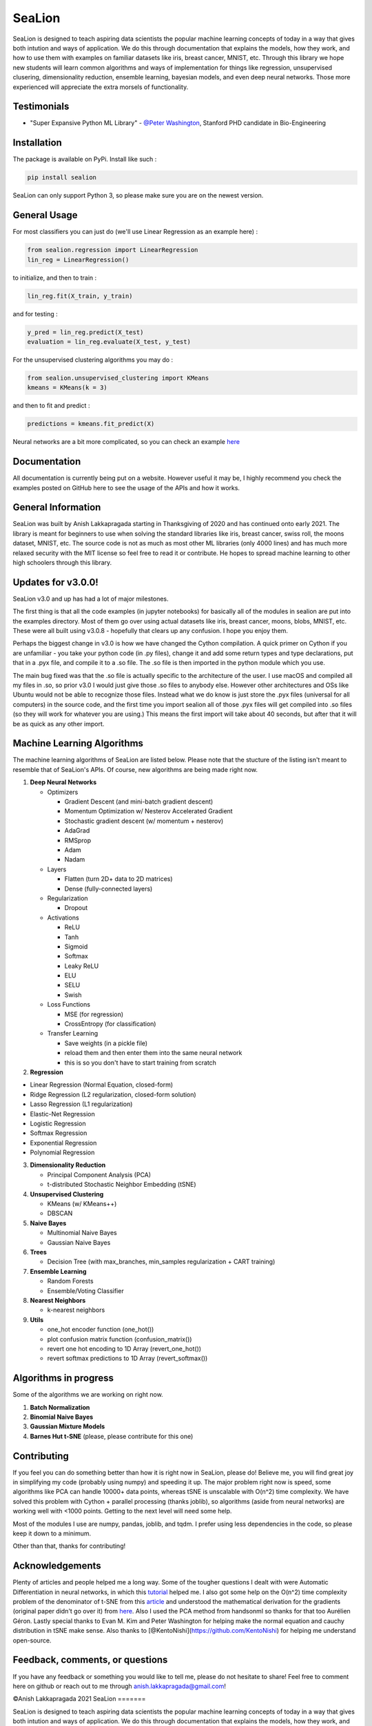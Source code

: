 SeaLion
=======

SeaLion is designed to teach aspiring data scientists the popular
machine learning concepts of today in a way that gives both intution and
ways of application. We do this through documentation that explains the
models, how they work, and how to use them with examples on familiar
datasets like iris, breast cancer, MNIST, etc. Through this library we
hope new students will learn common algorithms and ways of
implementation for things like regression, unsupervised clusering,
dimensionality reduction, ensemble learning, bayesian models, and even
deep neural networks. Those more experienced will appreciate the extra
morsels of functionality.

Testimonials
------------

-  "Super Expansive Python ML Library"
   -  `@Peter Washington <https://twitter.com/peter\_washing/status/1356766327541616644>`__,
   Stanford PHD candidate in Bio-Engineering
   


Installation
------------

The package is available on PyPi. Install like such :

.. code:: shell

    pip install sealion

SeaLion can only support Python 3, so please make sure you are on the
newest version.

General Usage
-------------

For most classifiers you can just do (we'll use Linear Regression as an
example here) :

.. code:: python

    from sealion.regression import LinearRegression
    lin_reg = LinearRegression()

to initialize, and then to train :

.. code:: python

    lin_reg.fit(X_train, y_train)

and for testing :

.. code:: python

    y_pred = lin_reg.predict(X_test)
    evaluation = lin_reg.evaluate(X_test, y_test)

For the unsupervised clustering algorithms you may do :

.. code:: python

    from sealion.unsupervised_clustering import KMeans
    kmeans = KMeans(k = 3)

and then to fit and predict :

.. code:: python

    predictions = kmeans.fit_predict(X)

Neural networks are a bit more complicated, so you can check an example
`here <https://github.com/anish-lakkapragada/SeaLion/blob/main/examples/deep_learning_example.ipynb>`__

Documentation
-------------

All documentation is currently being put on a website. However useful it
may be, I highly recommend you check the examples posted on GitHub here
to see the usage of the APIs and how it works.

General Information
-------------------

SeaLion was built by Anish Lakkapragada starting in Thanksgiving of 2020
and has continued onto early 2021. The library is meant for beginners to
use when solving the standard libraries like iris, breast cancer, swiss
roll, the moons dataset, MNIST, etc. The source code is not as much as
most other ML libraries (only 4000 lines) and has much more relaxed
security with the MIT license so feel free to read it or contribute. He
hopes to spread machine learning to other high schoolers through this
library.

Updates for v3.0.0!
-------------------

SeaLion v3.0 and up has had a lot of major milestones.

The first thing is that all the code examples (in jupyter notebooks) for
basically all of the modules in sealion are put into the examples
directory. Most of them go over using actual datasets like iris, breast
cancer, moons, blobs, MNIST, etc. These were all built using v3.0.8 -
hopefully that clears up any confusion. I hope you enjoy them.

Perhaps the biggest change in v3.0 is how we have changed the Cython
compilation. A quick primer on Cython if you are unfamiliar - you take
your python code (in .py files), change it and add some return types and
type declarations, put that in a .pyx file, and compile it to a .so
file. The .so file is then imported in the python module which you use.

The main bug fixed was that the .so file is actually specific to the
architecture of the user. I use macOS and compiled all my files in .so,
so prior v3.0 I would just give those .so files to anybody else. However
other architectures and OSs like Ubuntu would not be able to recognize
those files. Instead what we do know is just store the .pyx files
(universal for all computers) in the source code, and the first time you
import sealion all of those .pyx files will get compiled into .so files
(so they will work for whatever you are using.) This means the first
import will take about 40 seconds, but after that it will be as quick as
any other import.

Machine Learning Algorithms
---------------------------

The machine learning algorithms of SeaLion are listed below. Please note
that the stucture of the listing isn't meant to resemble that of
SeaLion's APIs. Of course, new algorithms are being made right now.

1. **Deep Neural Networks**

   -  Optimizers

      -  Gradient Descent (and mini-batch gradient descent)
      -  Momentum Optimization w/ Nesterov Accelerated Gradient
      -  Stochastic gradient descent (w/ momentum + nesterov)
      -  AdaGrad
      -  RMSprop
      -  Adam
      -  Nadam

   -  Layers

      -  Flatten (turn 2D+ data to 2D matrices)
      -  Dense (fully-connected layers)

   -  Regularization

      -  Dropout

   -  Activations

      -  ReLU
      -  Tanh
      -  Sigmoid
      -  Softmax
      -  Leaky ReLU
      -  ELU
      -  SELU
      -  Swish

   -  Loss Functions

      -  MSE (for regression)
      -  CrossEntropy (for classification)

   -  Transfer Learning

      -  Save weights (in a pickle file)
      -  reload them and then enter them into the same neural network
      -  this is so you don't have to start training from scratch

2. **Regression**

-  Linear Regression (Normal Equation, closed-form)
-  Ridge Regression (L2 regularization, closed-form solution)
-  Lasso Regression (L1 regularization)
-  Elastic-Net Regression
-  Logistic Regression
-  Softmax Regression
-  Exponential Regression
-  Polynomial Regression

3. **Dimensionality Reduction**

   -  Principal Component Analysis (PCA)
   -  t-distributed Stochastic Neighbor Embedding (tSNE)

4. **Unsupervised Clustering**

   -  KMeans (w/ KMeans++)
   -  DBSCAN

5. **Naive Bayes**

   -  Multinomial Naive Bayes
   -  Gaussian Naive Bayes

6. **Trees**

   -  Decision Tree (with max\_branches, min\_samples regularization +
      CART training)

7. **Ensemble Learning**

   -  Random Forests
   -  Ensemble/Voting Classifier

8. **Nearest Neighbors**

   -  k-nearest neighbors

9. **Utils**

   -  one\_hot encoder function (one\_hot())
   -  plot confusion matrix function (confusion\_matrix())
   -  revert one hot encoding to 1D Array (revert\_one\_hot())
   -  revert softmax predictions to 1D Array (revert\_softmax())

Algorithms in progress
----------------------

Some of the algorithms we are working on right now.

1. **Batch Normalization**
2. **Binomial Naive Bayes**
3. **Gaussian Mixture Models**
4. **Barnes Hut t-SNE** (please, please contribute for this one)

Contributing
------------

If you feel you can do something better than how it is right now in
SeaLion, please do! Believe me, you will find great joy in simplifying
my code (probably using numpy) and speeding it up. The major problem
right now is speed, some algorithms like PCA can handle 10000+ data
points, whereas tSNE is unscalable with O(n^2) time complexity. We have
solved this problem with Cython + parallel processing (thanks joblib),
so algorithms (aside from neural networks) are working well with <1000
points. Getting to the next level will need some help.

Most of the modules I use are numpy, pandas, joblib, and tqdm. I prefer
using less dependencies in the code, so please keep it down to a
minimum.

Other than that, thanks for contributing!

Acknowledgements
----------------

Plenty of articles and people helped me a long way. Some of the tougher
questions I dealt with were Automatic Differentiation in neural
networks, in which this
`tutorial <https://www.youtube.com/watch?v=o64FV-ez6Gw>`__ helped me. I
also got some help on the O(n^2) time complexity problem of the
denominator of t-SNE from this
`article <https://nlml.github.io/in-raw-numpy/in-raw-numpy-t-sne/>`__
and understood the mathematical derivation for the gradients (original
paper didn't go over it) from
`here <http://pages.di.unipi.it/errica/assets/files/sne_tsne.pdf>`__.
Also I used the PCA method from handsonml so thanks for that too
Aurélien Géron. Lastly special thanks to Evan M. Kim and Peter
Washington for helping make the normal equation and cauchy distribution
in tSNE make sense. Also thanks to
[@KentoNishi](https://github.com/KentoNishi) for helping me understand
open-source.

Feedback, comments, or questions
--------------------------------

If you have any feedback or something you would like to tell me, please
do not hesitate to share! Feel free to comment here on github or reach
out to me through anish.lakkapragada@gmail.com!

©Anish Lakkapragada 2021
SeaLion
=======

SeaLion is designed to teach aspiring data scientists the popular
machine learning concepts of today in a way that gives both intution and
ways of application. We do this through documentation that explains the
models, how they work, and how to use them with examples on familiar
datasets like iris, breast cancer, MNIST, etc. Through this library we
hope new students will learn common algorithms and ways of
implementation for things like regression, unsupervised clusering,
dimensionality reduction, ensemble learning, bayesian models, and even
deep neural networks. Those more experienced will appreciate the extra
morsels of functionality.

Testimonials
------------

-  "Super Expansive Python ML Library"
-  [@Peter
   Washington](https://twitter.com/peter\_washing/status/1356766327541616644),
   Stanford PHD candidate in Bio-Engineering

Installation
------------

The package is available on PyPi. Install like such :

.. code:: shell

    pip install sealion

SeaLion can only support Python 3, so please make sure you are on the
newest version.

General Usage
-------------

For most classifiers you can just do (we'll use Linear Regression as an
example here) :

.. code:: shell

    from sealion.regression import LinearRegression
    lin_reg = LinearRegression()

to initialize, and then to train :

.. code:: shell

    lin_reg.fit(X_train, y_train)

and for testing :

.. code:: shell

    y_pred = lin_reg.predict(X_test)
    evaluation = lin_reg.evaluate(X_test, y_test)

For the unsupervised clustering algorithms you may do :

.. code:: shell

    from sealion.unsupervised_clustering import KMeans
    kmeans = KMeans(k = 3)

and then to fit and predict :

.. code:: shell

    predictions = kmeans.fit_predict(X)

Neural networks are a bit more complicated, so you can check an example
`here <https://github.com/anish-lakkapragada/SeaLion/blob/main/examples/deep_learning_example.ipynb>`__

Documentation
-------------

All documentation is currently being put on a website. However useful it
may be, I highly recommend you check the examples posted on GitHub here
to see the usage of the APIs and how it works.

General Information
-------------------

SeaLion was built by Anish Lakkapragada starting in Thanksgiving of 2020
and has continued onto early 2021. The library is meant for beginners to
use when solving the standard libraries like iris, breast cancer, swiss
roll, the moons dataset, MNIST, etc. The source code is not as much as
most other ML libraries (only 4000 lines) and has much more relaxed
security with the MIT license so feel free to read it or contribute. He
hopes to spread machine learning to other high schoolers through this
library.

Updates for v3.0.0!
-------------------

SeaLion v3.0 and up has had a lot of major milestones.

The first thing is that all the code examples (in jupyter notebooks) for
basically all of the modules in sealion are put into the examples
directory. Most of them go over using actual datasets like iris, breast
cancer, moons, blobs, MNIST, etc. These were all built using v3.0.8 -
hopefully that clears up any confusion. I hope you enjoy them.

Perhaps the biggest change in v3.0 is how we have changed the Cython
compilation. A quick primer on Cython if you are unfamiliar - you take
your python code (in .py files), change it and add some return types and
type declarations, put that in a .pyx file, and compile it to a .so
file. The .so file is then imported in the python module which you use.

The main bug fixed was that the .so file is actually specific to the
architecture of the user. I use macOS and compiled all my files in .so,
so prior v3.0 I would just give those .so files to anybody else. However
other architectures and OSs like Ubuntu would not be able to recognize
those files. Instead what we do know is just store the .pyx files
(universal for all computers) in the source code, and the first time you
import sealion all of those .pyx files will get compiled into .so files
(so they will work for whatever you are using.) This means the first
import will take about 40 seconds, but after that it will be as quick as
any other import.

Machine Learning Algorithms
---------------------------

The machine learning algorithms of SeaLion are listed below. Please note
that the stucture of the listing isn't meant to resemble that of
SeaLion's APIs. Of course, new algorithms are being made right now.

1. **Deep Neural Networks**

   -  Optimizers

      -  Gradient Descent (and mini-batch gradient descent)
      -  Momentum Optimization w/ Nesterov Accelerated Gradient
      -  Stochastic gradient descent (w/ momentum + nesterov)
      -  AdaGrad
      -  RMSprop
      -  Adam
      -  Nadam

   -  Layers

      -  Flatten (turn 2D+ data to 2D matrices)
      -  Dense (fully-connected layers)

   -  Regularization

      -  Dropout

   -  Activations

      -  ReLU
      -  Tanh
      -  Sigmoid
      -  Softmax
      -  Leaky ReLU
      -  ELU
      -  SELU
      -  Swish

   -  Loss Functions

      -  MSE (for regression)
      -  CrossEntropy (for classification)

   -  Transfer Learning

      -  Save weights (in a pickle file)
      -  reload them and then enter them into the same neural network
      -  this is so you don't have to start training from scratch

2. **Regression**

-  Linear Regression (Normal Equation, closed-form)
-  Ridge Regression (L2 regularization, closed-form solution)
-  Lasso Regression (L1 regularization)
-  Elastic-Net Regression
-  Logistic Regression
-  Softmax Regression
-  Exponential Regression
-  Polynomial Regression

3. **Dimensionality Reduction**

   -  Principal Component Analysis (PCA)
   -  t-distributed Stochastic Neighbor Embedding (tSNE)

4. **Unsupervised Clustering**

   -  KMeans (w/ KMeans++)
   -  DBSCAN

5. **Naive Bayes**

   -  Multinomial Naive Bayes
   -  Gaussian Naive Bayes

6. **Trees**

   -  Decision Tree (with max\_branches, min\_samples regularization +
      CART training)

7. **Ensemble Learning**

   -  Random Forests
   -  Ensemble/Voting Classifier

8. **Nearest Neighbors**

   -  k-nearest neighbors

9. **Utils**

   -  one\_hot encoder function (one\_hot())
   -  plot confusion matrix function (confusion\_matrix())
   -  revert one hot encoding to 1D Array (revert\_one\_hot())
   -  revert softmax predictions to 1D Array (revert\_softmax())

Algorithms in progress
----------------------

Some of the algorithms we are working on right now.

1. **Batch Normalization**
2. **Binomial Naive Bayes**
3. **Gaussian Mixture Models**
4. **Barnes Hut t-SNE** (please, please contribute for this one)

Contributing
------------

If you feel you can do something better than how it is right now in
SeaLion, please do! Believe me, you will find great joy in simplifying
my code (probably using numpy) and speeding it up. The major problem
right now is speed, some algorithms like PCA can handle 10000+ data
points, whereas tSNE is unscalable with O(n^2) time complexity. We have
solved this problem with Cython + parallel processing (thanks joblib),
so algorithms (aside from neural networks) are working well with <1000
points. Getting to the next level will need some help.

Most of the modules I use are numpy, pandas, joblib, and tqdm. I prefer
using less dependencies in the code, so please keep it down to a
minimum.

Other than that, thanks for contributing!

Acknowledgements
----------------

Plenty of articles and people helped me a long way. Some of the tougher
questions I dealt with were Automatic Differentiation in neural
networks, in which this
`tutorial <https://www.youtube.com/watch?v=o64FV-ez6Gw>`__ helped me. I
also got some help on the O(n^2) time complexity problem of the
denominator of t-SNE from this
`article <https://nlml.github.io/in-raw-numpy/in-raw-numpy-t-sne/>`__
and understood the mathematical derivation for the gradients (original
paper didn't go over it) from
`here <http://pages.di.unipi.it/errica/assets/files/sne_tsne.pdf>`__.
Also I used the PCA method from handsonml so thanks for that too
Aurélien Géron. Lastly special thanks to Evan M. Kim and Peter
Washington for helping make the normal equation and cauchy distribution
in tSNE make sense. Also thanks to
[@KentoNishi](https://github.com/KentoNishi) for helping me understand
open-source.

Feedback, comments, or questions
--------------------------------

If you have any feedback or something you would like to tell me, please
do not hesitate to share! Feel free to comment here on github or reach
out to me through anish.lakkapragada@gmail.com!

©Anish Lakkapragada 2021
